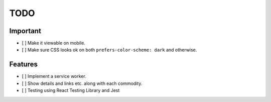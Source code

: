====
TODO
====


Important
---------

- [ ] Make it viewable on mobile.
- [ ] Make sure CSS looks ok on both ``prefers-color-scheme: dark`` and otherwise.

Features
--------

- [ ] Implement a service worker.
- [ ] Show details and links etc. along with each commodity.
- [ ] Testing using React Testing Library and Jest